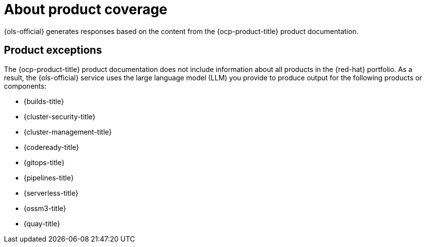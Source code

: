 // Module included in the following assemblies:
// * about/ols-about-openshift-lightspeed

:_mod-docs-content-type: CONCEPT
[id="ols-about-product-coverage_{context}"]
= About product coverage

{ols-official} generates responses based on the content from the {ocp-product-title} product documentation.

[id="product-exceptions_{context}"]
== Product exceptions

The {ocp-product-title} product documentation does not include information about all products in the {red-hat} portfolio. As a result, the {ols-official} service uses the large language model (LLM) you provide to produce output for the following products or components:

* {builds-title}
* {cluster-security-title}
* {cluster-management-title}
* {codeready-title}
* {gitops-title}
* {pipelines-title}
* {serverless-title}
* {ossm3-title}
* {quay-title}
